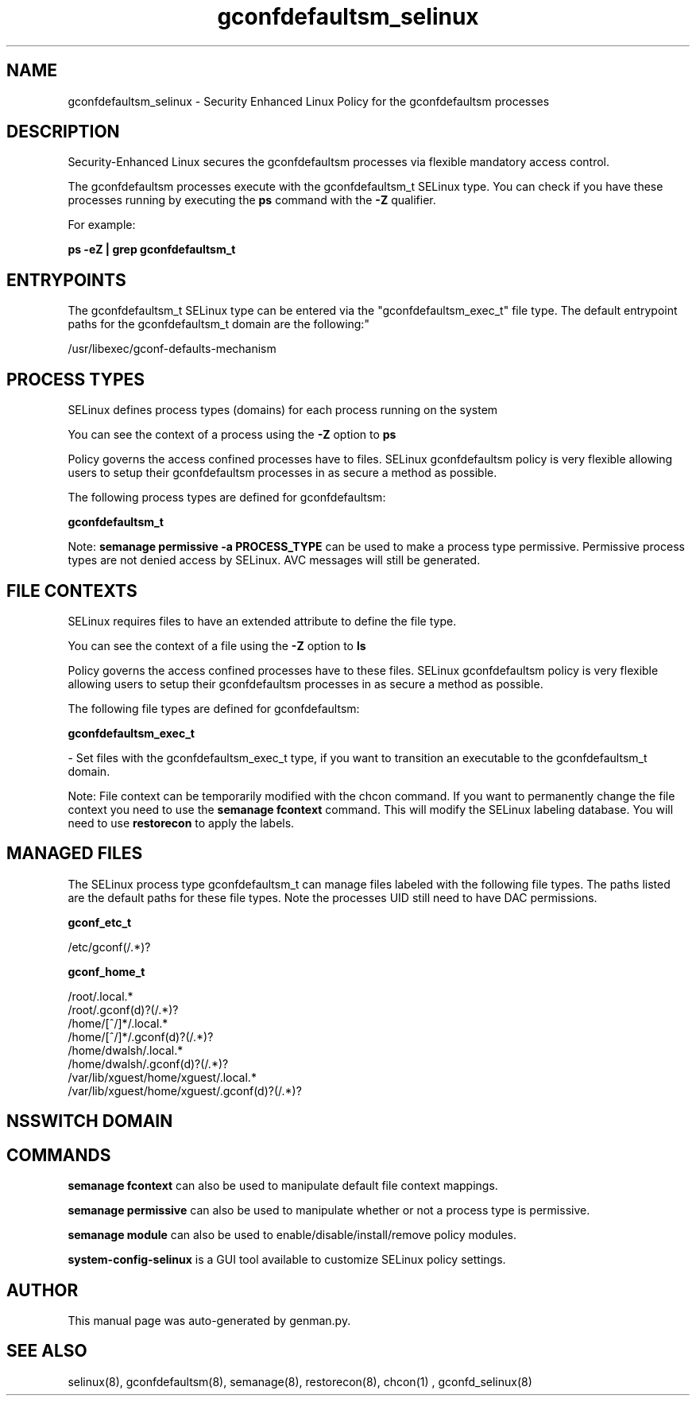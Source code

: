 .TH  "gconfdefaultsm_selinux"  "8"  "gconfdefaultsm" "dwalsh@redhat.com" "gconfdefaultsm SELinux Policy documentation"
.SH "NAME"
gconfdefaultsm_selinux \- Security Enhanced Linux Policy for the gconfdefaultsm processes
.SH "DESCRIPTION"

Security-Enhanced Linux secures the gconfdefaultsm processes via flexible mandatory access control.

The gconfdefaultsm processes execute with the gconfdefaultsm_t SELinux type. You can check if you have these processes running by executing the \fBps\fP command with the \fB\-Z\fP qualifier. 

For example:

.B ps -eZ | grep gconfdefaultsm_t


.SH "ENTRYPOINTS"

The gconfdefaultsm_t SELinux type can be entered via the "gconfdefaultsm_exec_t" file type.  The default entrypoint paths for the gconfdefaultsm_t domain are the following:"

/usr/libexec/gconf-defaults-mechanism
.SH PROCESS TYPES
SELinux defines process types (domains) for each process running on the system
.PP
You can see the context of a process using the \fB\-Z\fP option to \fBps\bP
.PP
Policy governs the access confined processes have to files. 
SELinux gconfdefaultsm policy is very flexible allowing users to setup their gconfdefaultsm processes in as secure a method as possible.
.PP 
The following process types are defined for gconfdefaultsm:

.EX
.B gconfdefaultsm_t 
.EE
.PP
Note: 
.B semanage permissive -a PROCESS_TYPE 
can be used to make a process type permissive. Permissive process types are not denied access by SELinux. AVC messages will still be generated.

.SH FILE CONTEXTS
SELinux requires files to have an extended attribute to define the file type. 
.PP
You can see the context of a file using the \fB\-Z\fP option to \fBls\bP
.PP
Policy governs the access confined processes have to these files. 
SELinux gconfdefaultsm policy is very flexible allowing users to setup their gconfdefaultsm processes in as secure a method as possible.
.PP 
The following file types are defined for gconfdefaultsm:


.EX
.PP
.B gconfdefaultsm_exec_t 
.EE

- Set files with the gconfdefaultsm_exec_t type, if you want to transition an executable to the gconfdefaultsm_t domain.


.PP
Note: File context can be temporarily modified with the chcon command.  If you want to permanently change the file context you need to use the 
.B semanage fcontext 
command.  This will modify the SELinux labeling database.  You will need to use
.B restorecon
to apply the labels.

.SH "MANAGED FILES"

The SELinux process type gconfdefaultsm_t can manage files labeled with the following file types.  The paths listed are the default paths for these file types.  Note the processes UID still need to have DAC permissions.

.br
.B gconf_etc_t

	/etc/gconf(/.*)?
.br

.br
.B gconf_home_t

	/root/\.local.*
.br
	/root/\.gconf(d)?(/.*)?
.br
	/home/[^/]*/\.local.*
.br
	/home/[^/]*/\.gconf(d)?(/.*)?
.br
	/home/dwalsh/\.local.*
.br
	/home/dwalsh/\.gconf(d)?(/.*)?
.br
	/var/lib/xguest/home/xguest/\.local.*
.br
	/var/lib/xguest/home/xguest/\.gconf(d)?(/.*)?
.br

.SH NSSWITCH DOMAIN

.SH "COMMANDS"
.B semanage fcontext
can also be used to manipulate default file context mappings.
.PP
.B semanage permissive
can also be used to manipulate whether or not a process type is permissive.
.PP
.B semanage module
can also be used to enable/disable/install/remove policy modules.

.PP
.B system-config-selinux 
is a GUI tool available to customize SELinux policy settings.

.SH AUTHOR	
This manual page was auto-generated by genman.py.

.SH "SEE ALSO"
selinux(8), gconfdefaultsm(8), semanage(8), restorecon(8), chcon(1)
, gconfd_selinux(8)